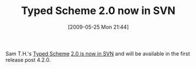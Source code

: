 #+POSTID: 3018
#+DATE: [2009-05-25 Mon 21:44]
#+OPTIONS: toc:nil num:nil todo:nil pri:nil tags:nil ^:nil TeX:nil
#+CATEGORY: Link
#+TAGS: PLT, Programming Language, Scheme
#+TITLE: Typed Scheme 2.0 now in SVN

Sam T.H.'s [[http://www.ccs.neu.edu/home/samth/typed-scheme/][Typed Scheme]] [[http://list.cs.brown.edu/pipermail/plt-scheme/2009-May/033301.html][2.0 is now in SVN]] and will be available in the first release post 4.2.0.




